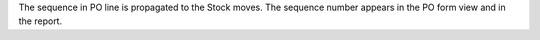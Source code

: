 
The sequence in PO line is propagated to the Stock moves. The sequence number
appears in the PO form view and in the report.
